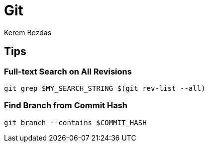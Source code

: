 = Git
Kerem Bozdas
:idprefix:
:idseparator: -
:page-pagination:
:description: Git notes
:experimental:

== Tips

=== Full-text Search on All Revisions

[source,bash]
----
git grep $MY_SEARCH_STRING $(git rev-list --all)
----

=== Find Branch from Commit Hash

[source,bash]
----
git branch --contains $COMMIT_HASH
----
